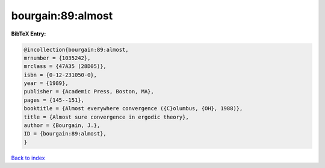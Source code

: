 bourgain:89:almost
==================

.. :cite:t:`bourgain:89:almost`

.. bibliography:: ../../All.bib

**BibTeX Entry:**

.. code-block:: bibtex

   @incollection{bourgain:89:almost,
   mrnumber = {1035242},
   mrclass = {47A35 (28D05)},
   isbn = {0-12-231050-0},
   year = {1989},
   publisher = {Academic Press, Boston, MA},
   pages = {145--151},
   booktitle = {Almost everywhere convergence ({C}olumbus, {OH}, 1988)},
   title = {Almost sure convergence in ergodic theory},
   author = {Bourgain, J.},
   ID = {bourgain:89:almost},
   }

`Back to index <../index>`_
